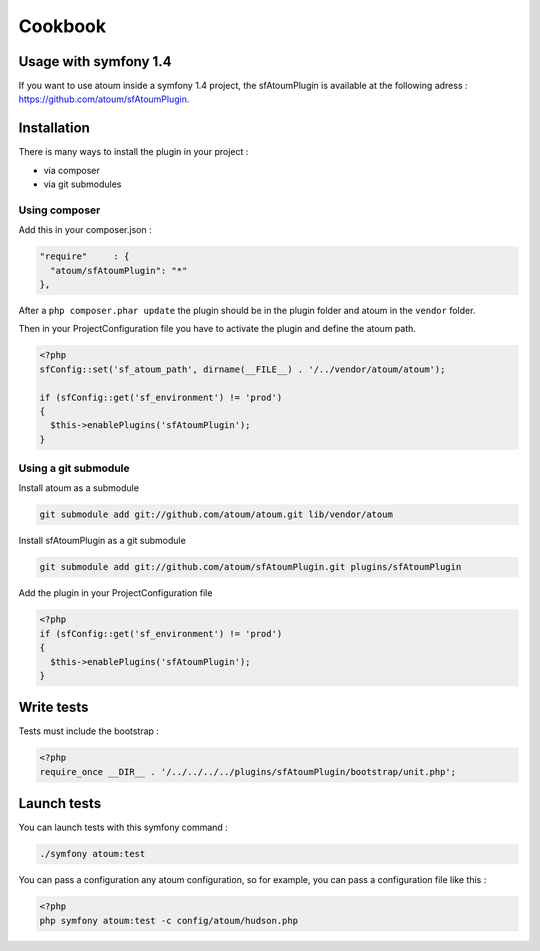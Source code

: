.. _cookbook-anchor:

Cookbook
========

.. _usage-with-symfony-1-4:

Usage with symfony 1.4
----------------------

If you want to use atoum inside a symfony 1.4 project, the sfAtoumPlugin is available at the following adress :  `https://github.com/atoum/sfAtoumPlugin <https://github.com/atoum/sfAtoumPlugin>`_.

.. _installation-anchor:

Installation
------------
There is many ways to install the plugin in your project :

* via composer
* via git submodules

.. _using-composer:

Using composer
~~~~~~~~~~~~~~

Add this in your composer.json :

.. code-block:: json

   "require"     : {
     "atoum/sfAtoumPlugin": "*"
   },

After a ``php composer.phar update`` the plugin should be in the plugin folder and atoum in the ``vendor`` folder.

Then in your ProjectConfiguration file you have to activate the plugin and define the atoum path.

.. code-block:: php

   <?php
   sfConfig::set('sf_atoum_path', dirname(__FILE__) . '/../vendor/atoum/atoum');

   if (sfConfig::get('sf_environment') != 'prod')
   {
     $this->enablePlugins('sfAtoumPlugin');
   }

.. _using-a-git-submodule:

Using a git submodule
~~~~~~~~~~~~~~~~~~~~~

Install atoum as a submodule

.. code-block:: shell

   git submodule add git://github.com/atoum/atoum.git lib/vendor/atoum

Install sfAtoumPlugin as a git submodule

.. code-block:: shell

   git submodule add git://github.com/atoum/sfAtoumPlugin.git plugins/sfAtoumPlugin

Add the plugin in your ProjectConfiguration file

.. code-block:: php

   <?php
   if (sfConfig::get('sf_environment') != 'prod')
   {
     $this->enablePlugins('sfAtoumPlugin');
   }


.. _write-tests:

Write tests
-----------

Tests must include the bootstrap :

.. code-block:: php

   <?php
   require_once __DIR__ . '/../../../../plugins/sfAtoumPlugin/bootstrap/unit.php';


.. _launch-tests:

Launch tests
------------

You can launch tests with this symfony command :

.. code-block:: shell

   ./symfony atoum:test


You can pass a configuration any atoum configuration, so for example, you can pass a configuration file like this :

.. code-block:: php

   <?php
   php symfony atoum:test -c config/atoum/hudson.php


